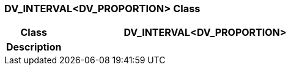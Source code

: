 === DV_INTERVAL<DV_PROPORTION> Class

[cols="^1,2,3"]
|===
h|*Class*
2+^h|*DV_INTERVAL<DV_PROPORTION>*

h|*Description*
2+a|

|===
